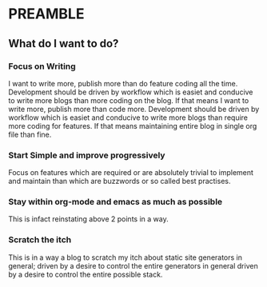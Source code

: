 * PREAMBLE 

** What do I want to do?

*** Focus on Writing
    I want to write more, publish more than do feature coding all the
    time. Development should be driven by workflow which is easiet and
    conducive to write more blogs than more coding on the blog. If that means
    I want to write more, publish more than code more. Development
    should be driven by workflow which is easiet and conducive to
    write more blogs than require more coding for features. If that means
    maintaining entire blog in single org file than fine.

*** Start Simple and improve progressively
    Focus on features which are required or are absolutely trivial to
    implement and maintain than which are buzzwords or so called best
    practises.

*** Stay within org-mode and emacs as much as possible
    This is infact reinstating above 2 points in a way.

*** Scratch the itch
    This is in a way a blog to scratch my itch about static site
    generators in general; driven by a desire to control the entire
    generators in general driven by a desire to control the entire
    possible stack.
